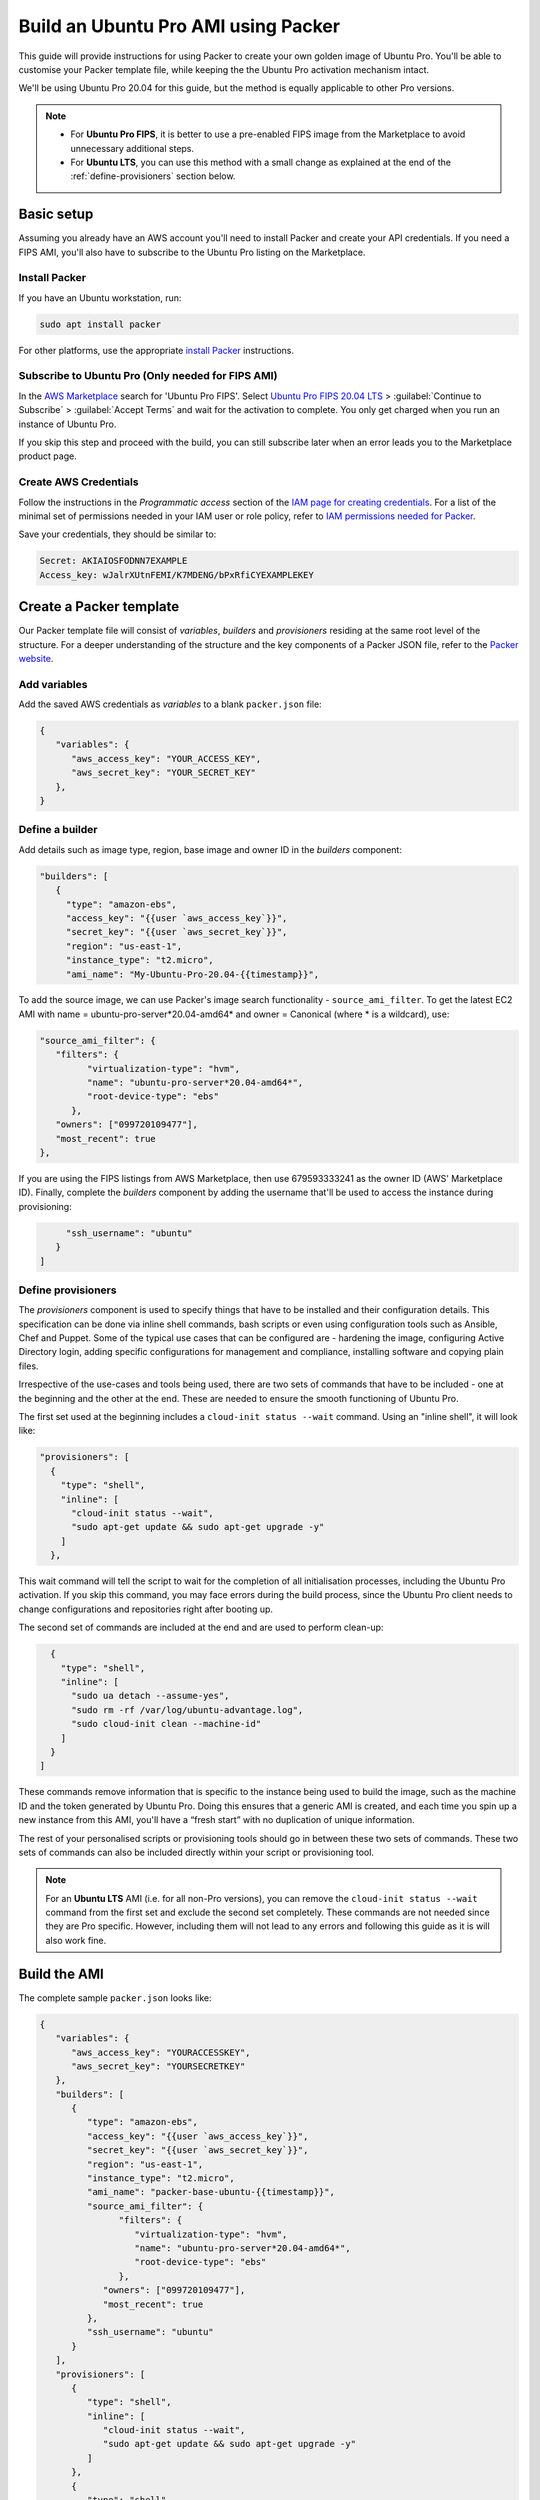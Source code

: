 Build an Ubuntu Pro AMI using Packer
====================================

This guide will provide instructions for using Packer to create your own golden image of Ubuntu Pro. You'll be able to customise your Packer template file, while keeping the the Ubuntu Pro activation mechanism intact.

We'll be using Ubuntu Pro 20.04 for this guide, but the method is equally applicable to other Pro versions.

.. note::

   * For **Ubuntu Pro FIPS**, it is better to use a pre-enabled FIPS image from the Marketplace to avoid unnecessary additional steps. 
   * For **Ubuntu LTS**, you can use this method with a small change as explained at the end of the :ref:`define-provisioners` section below. 


Basic setup
-------------

Assuming you already have an AWS account you'll need to install Packer and create your API credentials. If you need a FIPS AMI, you'll also have to subscribe to the Ubuntu Pro listing on the Marketplace.


Install Packer
~~~~~~~~~~~~~~

If you have an Ubuntu workstation, run:

.. code::

   sudo apt install packer

For other platforms, use the appropriate `install Packer`_ instructions.


Subscribe to Ubuntu Pro (Only needed for FIPS AMI)
~~~~~~~~~~~~~~~~~~~~~~~~~~~~~~~~~~~~~~~~~~~~~~~~~~~~

In the `AWS Marketplace`_ search for 'Ubuntu Pro FIPS'. Select `Ubuntu Pro FIPS 20.04 LTS`_ > :guilabel:`Continue to Subscribe` > :guilabel:`Accept Terms` and wait for the activation to complete. You only get charged when you run an instance of Ubuntu Pro.

If you skip this step and proceed with the build, you can still subscribe later when an error leads you to the Marketplace product page.



Create AWS Credentials
~~~~~~~~~~~~~~~~~~~~~~

Follow the instructions in the *Programmatic access* section of the `IAM page for creating credentials`_. For a list of the minimal set of permissions needed in your IAM user or role policy, refer to `IAM permissions needed for Packer`_.

Save your credentials, they should be similar to:

.. code::
   
   Secret: AKIAIOSFODNN7EXAMPLE
   Access_key: wJalrXUtnFEMI/K7MDENG/bPxRfiCYEXAMPLEKEY


Create a Packer template
------------------------

Our Packer template file will consist of *variables*, *builders* and *provisioners* residing at the same root level of the structure. For a deeper understanding of the structure and the key components of a Packer JSON file, refer to the `Packer website`_.

Add variables
~~~~~~~~~~~~~

Add the saved AWS credentials as *variables* to a blank ``packer.json`` file:

.. code::

   {
      "variables": {
         "aws_access_key": "YOUR_ACCESS_KEY",
         "aws_secret_key": "YOUR_SECRET_KEY"
      },
   }

Define a builder
~~~~~~~~~~~~~~~~

Add details such as image type, region, base image and owner ID in the *builders* component:

.. code::

   "builders": [
      {
        "type": "amazon-ebs",
        "access_key": "{{user `aws_access_key`}}",
        "secret_key": "{{user `aws_secret_key`}}",
        "region": "us-east-1",
        "instance_type": "t2.micro",
        "ami_name": "My-Ubuntu-Pro-20.04-{{timestamp}}",

To add the source image, we can use Packer's image search functionality - ``source_ami_filter``. To get the latest EC2 AMI with name = ubuntu-pro-server*20.04-amd64* and owner = Canonical (where * is a wildcard), use:

.. code::

   "source_ami_filter": {
      "filters": {
            "virtualization-type": "hvm",
            "name": "ubuntu-pro-server*20.04-amd64*",
            "root-device-type": "ebs"
         },
      "owners": ["099720109477"],
      "most_recent": true
   },

If you are using the FIPS listings from AWS Marketplace, then use 679593333241 as the owner ID (AWS' Marketplace ID). Finally, complete the *builders* component by adding the username that'll be used to access the instance during provisioning:

.. code::
      
        "ssh_username": "ubuntu"
      }
   ]

.. _define-provisioners:

Define provisioners
~~~~~~~~~~~~~~~~~~~

The *provisioners* component is used to specify things that have to be installed and their configuration details. This specification can be done via inline shell commands, bash scripts or even using configuration tools such as Ansible, Chef and Puppet. Some of the typical use cases that can be configured are - hardening the image, configuring Active Directory login, adding specific configurations for management and compliance, installing software and copying plain files.

Irrespective of the use-cases and tools being used, there are two sets of commands that have to be included - one at the beginning and the other at the end. These are needed to ensure the smooth functioning of Ubuntu Pro.

The first set used at the beginning includes a ``cloud-init status --wait`` command. Using an "inline shell", it will look like:

.. code::

    "provisioners": [
      {
        "type": "shell",
        "inline": [
          "cloud-init status --wait",
          "sudo apt-get update && sudo apt-get upgrade -y"
        ]
      },

This wait command will tell the script to wait for the completion of all initialisation processes, including the Ubuntu Pro activation. If you skip this command, you may face errors during the build process, since the Ubuntu Pro client needs to change configurations and repositories right after booting up.

The second set of commands are included at the end and are used to perform clean-up:

.. code::

      {
        "type": "shell",
        "inline": [
          "sudo ua detach --assume-yes",
          "sudo rm -rf /var/log/ubuntu-advantage.log",
          "sudo cloud-init clean --machine-id"
        ]
      }
    ]

These commands remove information that is specific to the instance being used to build the image, such as the machine ID and the token generated by Ubuntu Pro. Doing this ensures that a generic AMI is created, and each time you spin up a new instance from this AMI, you'll have a “fresh start” with no duplication of unique information.

The rest of your personalised scripts or provisioning tools should go in between these two sets of commands. These two sets of commands can also be included directly within your script or provisioning tool.


.. note::

   For an **Ubuntu LTS** AMI (i.e. for all non-Pro versions), you can remove the ``cloud-init status --wait`` command from the first set and exclude the second set completely. These commands are not needed since they are Pro specific. However, including them will not lead to any errors and following this guide as it is will also work fine.


Build the AMI
-------------

The complete sample ``packer.json`` looks like:

.. code::

   {
      "variables": {
         "aws_access_key": "YOURACCESSKEY",
         "aws_secret_key": "YOURSECRETKEY"
      },
      "builders": [
         {
            "type": "amazon-ebs",
            "access_key": "{{user `aws_access_key`}}",
            "secret_key": "{{user `aws_secret_key`}}",
            "region": "us-east-1",
            "instance_type": "t2.micro",
            "ami_name": "packer-base-ubuntu-{{timestamp}}",
            "source_ami_filter": {
                  "filters": {
                     "virtualization-type": "hvm",
                     "name": "ubuntu-pro-server*20.04-amd64*",
                     "root-device-type": "ebs"
                  },
               "owners": ["099720109477"],
               "most_recent": true
            },
            "ssh_username": "ubuntu"
         }
      ],
      "provisioners": [
         {
            "type": "shell",
            "inline": [
               "cloud-init status --wait",
               "sudo apt-get update && sudo apt-get upgrade -y"
            ]
         },
         {
            "type": "shell",
            "scripts": ["my_script.sh"]
         },
         {
            "type": "shell",
            "inline": [
               "sudo ua detach --assume-yes",
               "sudo rm -rf /var/log/ubuntu-advantage.log",
               "sudo cloud-init clean --machine-id"
            ]
         }
      ]
   }

Build the AMI by running Packer with the JSON file:

.. code::

   packer build packer.json

Once this process finishes, you should get the AMI ID of your newly created golden image.


Create a VM using the AMI
-------------------------

In the EC2 console, navigate to :guilabel:`Launch instance` > :guilabel:`My AMIs` and select the new AMI. Follow the wizard to configure options such as instance type, disk, security groups, roles, key-pair etc. Remember to use an instance type with the same architecture as that of the newly created AMI (AMD64 was used in this guide).

Log in to the instance and run:

.. code::

   sudo ua status --wait

The results should show that the machine is attached to a Pro subscription and has ``esm-apps``, ``esm-infra`` and ``livepatch`` enabled.



.. _`install Packer`: https://developer.hashicorp.com/packer/install
.. _`AWS Marketplace`: https://aws.amazon.com/marketplace
.. _`Ubuntu Pro FIPS 20.04 LTS`: https://aws.amazon.com/marketplace/pp/prodview-l2hkkatnodedk
.. _`IAM page for creating credentials`: https://docs.aws.amazon.com/IAM/latest/UserGuide/security-creds.html
.. _`IAM permissions needed for Packer`: https://developer.hashicorp.com/packer/integrations/hashicorp/amazon?page=builders&page=amazon#iam-task-or-instance-role
.. _`Packer website`: https://developer.hashicorp.com/packer/tutorials/aws-get-started






